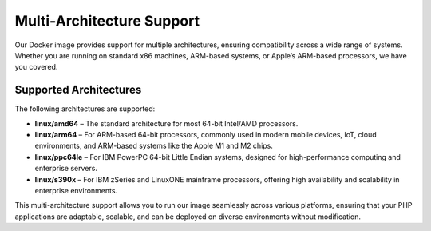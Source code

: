 Multi-Architecture Support
==========================

Our Docker image provides support for multiple architectures, ensuring compatibility across a wide range of systems.
Whether you are running on standard x86 machines, ARM-based systems, or Apple’s ARM-based processors, we have you covered.

Supported Architectures
-----------------------

The following architectures are supported:

- **linux/amd64** – The standard architecture for most 64-bit Intel/AMD processors.
- **linux/arm64** – For ARM-based 64-bit processors, commonly used in modern mobile devices, IoT, cloud environments, and ARM-based systems like the Apple M1 and M2 chips.
- **linux/ppc64le** – For IBM PowerPC 64-bit Little Endian systems, designed for high-performance computing and enterprise servers.
- **linux/s390x** – For IBM zSeries and LinuxONE mainframe processors, offering high availability and scalability in enterprise environments.

This multi-architecture support allows you to run our image seamlessly across various platforms, ensuring that your PHP applications are adaptable, scalable, and can be deployed on diverse environments without modification.

